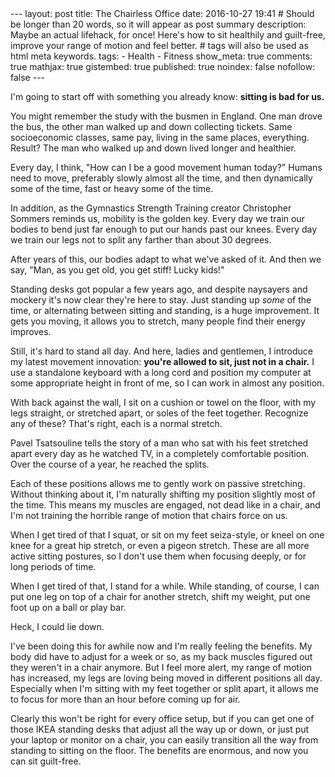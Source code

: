 #+BEGIN_HTML
---
layout: post
title: The Chairless Office
date: 2016-10-27 19:41
# Should be longer than 20 words, so it will appear as post summary
description: Maybe an actual lifehack, for once! Here's how to sit healthily and guilt-free, improve your range of motion and feel better.
# tags will also be used as html meta keywords.
tags:
  - Health
  - Fitness

show_meta: true
comments: true
mathjax: true
gistembed: true
published: true
noindex: false
nofollow: false
---
#+END_HTML

I'm going to start off with something you already know: *sitting is bad for us.*

You might remember the study with the busmen in England. One man drove the bus,
the other man walked up and down collecting tickets. Same socioeconomic classes,
same pay, living in the same places, everything. Result? The man who walked up
and down lived longer and healthier.

Every day, I think, "How can I be a good movement human today?" Humans need to
move, preferably slowly almost all the time, and then dynamically some of the
time, fast or heavy some of the time.

In addition, as the Gymnastics Strength Training creator Christopher Sommers
reminds us, mobility is the golden key. Every day we train our bodies to bend
just far enough to put our hands past our knees. Every day we train our legs not
to split any farther than about 30 degrees. 

After years of this, our bodies adapt to what we've asked of it. And then we
say, "Man, as you get old, you get stiff! Lucky kids!"

Standing desks got popular a few years ago, and despite naysayers and mockery
it's now clear they're here to stay. Just standing up /some/ of the time, or
alternating between sitting and standing, is a huge improvement. It gets you
moving, it allows you to stretch, many people find their energy improves.

Still, it's hard to stand all day. And here, ladies and gentlemen, I introduce
my latest movement innovation: *you're allowed to sit, just not in a chair.* I use
a standalone keyboard with a long cord and position my computer at some
appropriate height in front of me, so I can work in almost any position.

With back against the wall, I sit on a cushion or towel on the floor, with my
legs straight, or stretched apart, or soles of the feet together. Recognize any
of these? That's right, each is a normal stretch. 

Pavel Tsatsouline tells the story of a man who sat with his feet stretched apart
every day as he watched TV, in a completely comfortable position. Over the
course of a year, he reached the splits.

Each of these positions allows me to gently work on passive stretching. Without
thinking about it, I'm naturally shifting my position slightly most of the
time. This means my muscles are engaged, not dead like in a chair, and I'm not
training the horrible range of motion that chairs force on us.

When I get tired of that I squat, or sit on my feet seiza-style, or kneel on one
knee for a great hip stretch, or even a pigeon stretch. These are all more
active sitting postures, so I don't use them when focusing deeply, or for long
periods of time.

When I get tired of that, I stand for a while. While standing, of course, I can
put one leg on top of a chair for another stretch, shift my weight, put one foot
up on a ball or play bar.

Heck, I could lie down.

I've been doing this for awhile now and I'm really feeling the benefits. My body
did have to adjust for a week or so, as my back muscles figured out they weren't
in a chair anymore. But I feel more alert, my range of motion has increased, my
legs are loving being moved in different positions all day. Especially when I'm
sitting with my feet together or split apart, it allows me to focus for more
than an hour before coming up for air.

Clearly this won't be right for every office setup, but if you can get one of
those IKEA standing desks that adjust all the way up or down, or just put your
laptop or monitor on a chair, you can easily transition all the way from
standing to sitting on the floor. The benefits are enormous, and now you can sit
guilt-free.


